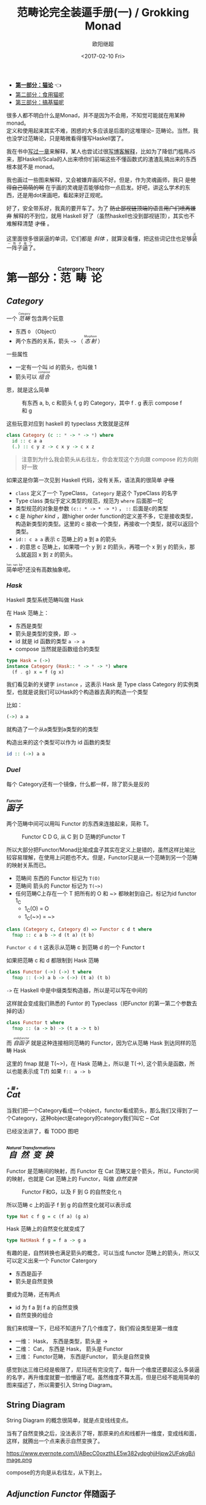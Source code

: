 #+TITLE: 范畴论完全装逼手册(一) / Grokking Monad
#+Date: <2017-02-10 Fri>
#+AUTHOR: 欧阳继超
#+OPTIONS: ^:t
#+MACRO: ruby @@html:<ruby>$1<rt>$2</rt></ruby>@@


- *[[./part1.org][第一部分：猫论]]* 👈
- [[./part2.org][第二部分：食用猫呢]]
- [[./part3.org][第三部分：搞基猫呢]]

很多人都不明白什么是Monad，并不是因为不会用，不知觉可能就在用某种 monad。\\
定义和使用起来其实不难，困惑的大多应该是后面的这堆理论-- 范畴论。当然，我也没学过范畴论，只是略微看得懂写Haskell罢了。

我在书中[[https://book.douban.com/subject/26883736/][写过一章]]来解释，某人也尝试过很[[http://www.ruanyifeng.com/blog/2017/02/fp-tutorial.html][写博客解释]]，比如为了降低门槛用JS来，那Haskell/Scala的人出来喷你们前端这些不懂函数式的渣渣乱搞出来的东西根本就不是 monad。

我也画过一些图来解释，又会被嫌弃画风不好。但是，作为灵魂画师，我只 +是觉得自己萌萌的啊+ 在乎画的灵魂是否能够给你一点启发。好吧，讲这么学术的东西，还是用dot来画吧，看起来好正规呢。

好了，安全带系好，我真的要开车了。为了 +防止鄙视链顶端的语言用户们喷再嫌弃+ 解释的不到位，就用 Haskell 好了（虽然haskell也没到鄙视链顶），其实也不难解释清楚 +才怪+ 。

这里面很多很装逼的单词，它们都是 /斜体/ ，就算没看懂，把这些词记住也足够{{{ruby(装一阵子逼了,买一阵子萌了)}}}。

* COMMENT
#+BEGIN_SRC emacs-lisp
(require 'ob-dot)
#+END_SRC

#+RESULTS:
: ob-dot

* 第一部分：{{{ruby(范畴论,Catergory Theory)}}}
** /Category/
#+INDEX: Catergory
#+INDEX: 范畴

一个 /{{{ruby(范畴,Category)}}}/ 包含两个玩意
- 东西 =O= （Object）
- 两个东西的关系，箭头 =~>= （ /{{{ruby(态射,Morphism)}}}/ ）

一些属性
- 一定有一个叫 id 的箭头，也叫做 1
- 箭头可以 /{{{ruby(组合, compose)}}}/

恩，就是这么简单

#+BEGIN_SRC dot :file images/category.svg :exports results
  digraph {
          label="Category"
          rankdir=RL
          a -> b [label=g]
          b -> c [label=f]
          a -> a [label=id]
          b -> b [label=id]
          c -> c [label=id]
          a -> c [label="f . g"]
  }
#+END_SRC

#+CAPTION: 有东西 a, b, c 和箭头 f, g 的 Category，其中 f . g 表示 compose f 和 g
#+RESULTS:
[[file:images/category.svg]]

这些玩意对应到 haskell 的 typeclass 大致就是这样
#+BEGIN_SRC haskell
class Category (c :: * -> * -> *) where
  id :: c a a
  (.) :: c y z -> c x y -> c x z
#+END_SRC

#+BEGIN_QUOTE
注意到为什么我会箭头从右往左，你会发现这个方向跟 compose 的方向刚好一致
#+END_QUOTE

如果这是你第一次见到 Haskell 代码，没有关系，语法真的很简单 +才怪+
- =class= 定义了一个 TypeClass， =Category= 是这个 TypeClass 的名字
- Type class 类似于定义类型的规范，规范为 =where= 后面那一坨
- 类型规范的对象是参数 ~(c:: * -> * -> *)~ ， =::= 后面是c的类型
- c 是 /higher kind/ ，跟higher order function的定义差不多，它是接收类型，构造新类型的类型。这里的 c 接收一个类型，再接收一个类型，就可以返回个类型。
- ~id:: c a a~ 表示 c 范畴上的 a 到 a 的箭头
- =.= 的意思 c 范畴上，如果喂一个 y 到 z 的箭头，再喂一个 x 到 y 的箭头，那么就返回 x 到 z 的箭头。

{{{ruby(简单吧,hen nan ba)}}}?还没有高数抽象呢。

*** /Hask/
Haskell 类型系统范畴叫做 Hask
#+INDEX: Hask

在 Hask 范畴上：

- 东西是类型
- 箭头是类型的变换，即 =->=
- id 就是 id 函数的类型 =a -> a=
- compose 当然就是函数组合的类型

#+BEGIN_SRC haskell
type Hask = (->)
instance Category (Hask:: * -> * -> *) where
  (f . g) x = f (g x)
#+END_SRC

我们看见新的关键字 =instance= ，这表示 Hask 是 Type class Category 的实例类型，也就是说我们可以Hask的个构造器去真的构造一个类型

比如：
#+BEGIN_SRC haskell
(->) a a
#+END_SRC
就构造了一个从a类型到a类型的的类型

构造出来的这个类型可以作为 id 函数的类型
#+BEGIN_SRC haskell
id :: (->) a a
#+END_SRC

*** /Duel/
每个 Category还有一个镜像，什么都一样，除了箭头是反的

** /{{{ruby(函子, Functor)}}}/
#+INDEX: Functor
#+INDEX: 函子
两个范畴中间可以用叫 Functor 的东西来连接起来，简称 T。

#+BEGIN_SRC dot :file images/functor.svg :exports results
  digraph {

  label="Functor C D T"
  compound=true;
  rankdir=RL
  subgraph cluster_C {
          style=dotted
          label="C"
          a -> a [label=id]
          a -> b [label=g]
          b -> c [label=f]
          a -> c [label="f . g"]
  }
  subgraph cluster_D {
          style=dotted
          label=D
          "T a" -> "T a" [label="T id"]
          "T a" -> "T b" [label="T g"]
          "T b" -> "T c" [label="T f"]
          "T a" -> "T c" [label="T f . g = T f . T g"]
  }

  c ->"G a"[ltail=cluster_C,lhead=cluster_D,label=T]
  }
#+END_SRC

#+CAPTION: Functor C D G, 从 C 到 D 范畴的Functor T
#+RESULTS:
[[file:images/functor.svg]]

所以大部分把Functor/Monad比喻成盒子其实在定义上是错的，虽然这样比喻比较容易理解，在使用上问题也不大。但是，Functor只是从一个范畴到另一个范畴的映射关系而已。

- 范畴间 东西的 Functor 标记为 =T(O)=
- 范畴间 箭头的 Functor 标记为 =T(~>)=
- 任何范畴C上存在一个 T 把所有的 O 和 ~> 都映射到自己，标记为id functor 1_C
  - 1_C(O) = O
  - 1_C(~>) = ~>

#+BEGIN_SRC haskell
class (Category c, Category d) => Functor c d t where
  fmap :: c a b -> d (t a) (t b)
#+END_SRC

=Functor c d t= 这表示从范畴 c 到范畴 d 的一个 Functor t

如果把范畴 c 和 d 都限制到 Hask 范畴

#+BEGIN_SRC haskell
class Functor (->) (->) t where
  fmap :: (->) a b -> (->) (t a) (t b)
#+END_SRC

=->= 在 Haskell 中是中缀类型构造器，所以是可以写在中间的

这样就会变成我们熟悉的 Funtor 的 Typeclass（把Functor 的第一第二个参数去掉的话）
#+BEGIN_SRC haskell
class Functor t where
  fmap :: (a -> b) -> (t a -> t b)
#+END_SRC

而 /{{{ruby(自函子,endofunctor)}}}/ 就是这种连接相同范畴的 Functor，因为它从范畴 Hask 到达同样的范畴 Hask
#+INDEX: endofunctor
#+INDEX: 自函子

这里的 fmap 就是 T(~>)，在 Hask 范畴上，所以是 T(->), 这个箭头是函数，所以也能表示成 T(f) 如果 =f:: a -> b=

** /{{{ruby(Cat, +猫+)}}}/
当我们把一个Category看成一个object，functor看成箭头，那么我们又得到了一个Category，这种object是category的category我们叫它 -- /Cat/

已经没法讲了，看 TODO 图吧

** /{{{ruby(自然变换,Natural Transformations)}}}/
#+INDEX: Natural Transformations
#+INDEX: 自然变换
Functor 是范畴间的映射，而 Functor 在 Cat 范畴又是个箭头，所以，Functor间的映射，也就是 Cat 范畴上的 Functor，叫做 /自然变换/

#+BEGIN_SRC dot :file images/natrual-transformation.svg :exports results
  digraph {
  label="Functor F 到 G 的自然变换"
  compound=true;
  rankdir=RL
  subgraph cluster_C {
          style=dotted
          label="C"
          a -> a [label=id]
          a -> b [label=g]
          b -> c [label=f]
          a -> c [label="f . g"]
  }
  subgraph cluster_D {
          style=dotted
          label=D
          "G a" -> "G a" [label="G id"]
          "G a" -> "G b" [label="G g"]
          "G b" -> "G c" [label="G f"]
          "G a" -> "G c" [label="G f . g = G f . G g"]
          "F a" -> "F a" [label="F id"]
          "F a" -> "F b" [label="F g"]
          "F b" -> "F c" [label="F f"]
          "F a" -> "F c" [label="F f . g = F f . F g"]
  }
  subgraph FunctorCategory {
          style=dotted
          label="Functor Category"
          rank=same;
          functorG [label="G",shape=plaintext,width=0.01, height=0.01];
          functorF [label="F", shape=plaintext, width=0.01, height=0.01];
  }
  functorF -> functorG[label="η"]
  c -> functorG [arrowhead=none]
  c -> functorF [arrowhead=none]
  functorG ->"G a"[ltail=cluster_C,lhead=cluster_D]

  functorF ->"F a"[ltail=cluster_C,lhead=cluster_E]
  }
#+END_SRC

#+CAPTION: Functor F和G，以及 F 到 G 的自然变化 \eta
#+RESULTS:
[[file:images/natrual-transformation.svg]]

所以范畴 c 上的函子 f 到 g 的自然变化就可以表示成
#+BEGIN_SRC haskell
type Nat c f g = c (f a) (g a)
#+END_SRC

Hask 范畴上的自然变化就变成了
#+BEGIN_SRC haskell
type NatHask f g = f a -> g a
#+END_SRC

有趣的是，自然转换也满足箭头的概念，可以当成 functor 范畴上的箭头，所以又可以定义出来一个 Functor Catergory

- 东西是函子
- 箭头是自然变换

要成为范畴，还有两点
- id 为 f a 到 f a 的自然变换
- 自然变换的组合

#+BEGIN_SRC dot :file images/functor-category.svg :exports results
digraph FunctorCategory {
          style=dotted
          label="Functor Category"
          rank=same;
          functorG [label="G",shape=plaintext,width=0.01, height=0.01];
          functorF [label="F", shape=plaintext, width=0.01, height=0.01];
functorF -> functorG[label="η"]
  }
#+END_SRC

#+RESULTS:
[[file:images/functor-category.svg]]

我们来梳理一下，已经不知道升了几个维度了，我们假设类型是第一维度
- 一维： Hask， 东西是类型，箭头是 ->
- 二维： Cat， 东西是 Hask， 箭头是 Functor
- 三维： Functor范畴， 东西是Functor， 箭头是自然变换

感觉到达三维已经是极限了，尼玛还有完没完了，每升一个维度还要起这么多装逼的名字，再升维度就要一脸懵逼了呢。虽然维度不算太高，但是已经不能用简单的图来描述了，所以需要引入 String Diagram。

** String Diagram

String Diagram 的概念很简单，就是点变线线变点。

当有了自然变换之后，没法表示了呀，那原来的点和线都升一维度，变成线和面，这样，就腾出一个点来表示自然变换了。

#+CAPTION: String Diagram：自然变换是点，Functor是线，范畴是面
https://www.evernote.com/l/ABecC0oxzthLE5w382ydpghjjHjpw2UFqkgB/image.png

compose的方向是从右往左，从下到上。

** /Adjunction Functor/ 伴随函子
#+INDEX: Adjunction Functor
范畴C和D直接有来有回的函子，为什么要介绍这个，因为它直接可以推出 Monad

让我们来看看什么叫有来回。

https://www.evernote.com/l/ABdLVPGwUI5FX4WJpCP26KQ4tjuQBYzbk3MB/image.png

其中：

- 一个范畴 C 可以通过函子 G 到 D，再通过函子 F 回到 C，那么 F 和 G 就是伴随函子。
- \eta 是 GF 到 1_D 的自然变换
- \epsilon 是 1_C 到 FG 的自然变换

同时根据同构的定义，G 与 F 是 /同构/ 的。
#+INDEX: isomorphic
#+INDEX: 同构

同构指的是若是有
#+BEGIN_SRC haskell
f :: a -> b
f':: b -> a
#+END_SRC
那么 f 与 f' 同构，因为 f . f' = id = f' . f

伴随函子的 FG 组合是 C 范畴的 id 函子 F . G = 1_c

#+CAPTION: 伴随函子的两个Functor组合, 左侧为 F \eta, 右侧为 \epsilon F
https://www.evernote.com/l/ABd_ole4GrRMGJ82dcTN4Du4x0b1CShrinsB/image.png

Functor 不仅横着可以组合，竖着(自然变换维度)也是可以组合的，因为自然变换是 Functor 范畴的箭头。

#+CAPTION: F \eta . \epsilon F  = F
https://www.evernote.com/l/ABcPa4yf4XpENptngB9xFoJRfHffZ8GPtIoB/image.png

当到组合 F \eta . \epsilon F 得到一个弯弯曲曲的 F 时，我们可以拽着F的两段一拉，就得到了直的 F。

String Diagram 神奇的地方是所有线都可以拉上下两端，这个技巧非常有用，在之后的单子推导还需要用到。

** 从伴随函子到 {{{ruby(单子, Monad)}}}
有了伴随函子，很容易推出单子，让我们先来看看什么是单子

- 首先，它是一个 endofunctor T
- 有一个从 i_c 到 T 的自然变化 \eta (eta)
- 有一个从 T^2 到 T 的自然变化 \mu (mu)

https://www.evernote.com/l/ABexO3KphElMrZ_5scYTDxjOelA5cigrHCoB/image.png

#+BEGIN_SRC haskell
class Endofunctor c t => Monad c t where
  eta :: c a (t a)
  mu  :: c (t (t a)) (t a)
#+END_SRC

同样，把 c = Hask 替换进去，就得到更类似我们 Haskell 中 Monad 的定义
#+BEGIN_SRC haskell
class Endofunctor m => Monad m where
  eta :: a -> (m a)
  mu :: m m a -> m a
#+END_SRC

要推出单子的 \eta 变换，只需要让 FG = T
#+CAPTION: 伴随函子的 \epsilon 就是单子的 \eta
https://www.evernote.com/l/ABfg4vXk8DJGRZGPRv6A_ifmOykudKxqyqUB/image.png

同样的，当 FG = T, F \eta G 就可以变成 \mu
#+CAPTION: 伴随函子的 F \eta G 是函子的 \mu
https://www.evernote.com/l/ABf_3PObVKVLI4xOK9ijFcnC0hZ29TJIZVsB/image.png

*** 三角等式

三角等式是指 \mu . T \eta = T = \mu . \eta T

要推出三角等式只需要组合 F \eta G 和 \epsilon F G
#+CAPTION: F \eta G  . \epsilon F G = F G
https://www.evernote.com/l/ABemC0HnOQ1PIpiI6Y-34nEm4CSoITFuB64B/image.png

#+CAPTION: F \eta G  . \epsilon F G= F G 对应到Monad就是 \mu . \eta T = T
https://www.evernote.com/l/ABePUH_43tVLgJJ8y4QNKhr10UnxWlWnpI0B/image.png

换到代码上来说
#+BEGIN_SRC haskell
  class Endofunctor m => Monad m where
    (mu . eta) m = m
#+END_SRC

同样的，左右翻转也成立

#+CAPTION: F \eta G . F G \epsilon = F G
https://www.evernote.com/l/ABfdt-llk4dKvY94Pqn5fZFlRt5B9qwii6UB/image.png

#+CAPTION: F \eta G . F G \epsilon = F G 对应到 Monad是 \mu . T \eta = T
https://www.evernote.com/l/ABcG2YoCCNdHd7pdFViyMBMli12foiuBIsAB/image.png

T \eta 就是 fmap eta
#+BEGIN_SRC haskell
    (mu . fmap eta) m = m
#+END_SRC

如果把 ~mu . fmap~ 写成 ~>>=~ , 就有了

#+BEGIN_SRC haskell
m >>= eta = m
#+END_SRC

*** 结合律

单子另一大定律是结合律，让我们从伴随函子推起

假设我们现在有函子 F \eta G 和 函子 F \eta G F G, compose 起来会变成  F \eta G . F \eta G F G
https://www.evernote.com/l/ABfsS4KBjE1Gbrd8AouQJeBVc9u_sqBUzPwB/image.png

用 F G = T ， F \eta G = \mu 代换那么就得到了单子的 \mu . \mu T
https://www.evernote.com/l/ABc_scvfquxHhKZZ6I51i1hL3f5Oe382IZ0B/image.png

当组合 F \eta G 和 F G F \mu G 后，会得到一个镜像的图
https://www.evernote.com/l/ABcsGipPc8BFL7Yp9NuCfUQQ3W0JntC7JDcB/image.png

对应到单子的 \mu . T \mu
https://www.evernote.com/l/ABdRAkfmbjJMHZNeSNxzc_r2bgeq2MNKrC8B/image.png

结合律是说 \mu . \mu T = \mu . T \mu , 即图左右翻转结果是相等的，为什么呢？看单子的String Diagram 不太好看出来，我们来看伴随函子

如果把左图的左边的 \mu 往上挪一点，右边的 \mu 往下挪一点，是不是跟右图就一样了
https://www.evernote.com/l/ABcv0axE5alKiZupUL2SyhrALuS-4DyBfQAB/image.png

结合律反映到代码中就是
#+BEGIN_SRC haskell
mu . fmap mu = mu . mu
#+END_SRC

代码很难看出结合在哪里，因为正常的结合律应该是这样的 (1+2)+3 = 1+(2+3)，但是不想加法的维度不一样，这里说的是自然变换维度的结合，可以通过String Diagram 很清楚的看见结合的过程，即 \mu 左边的两个T和先 \mu 右边两个 T 是相等的。

** Yoneda lemma / +米田共+ 米田引理
#+INDEX: 米田引理
#+INDEX: Yoneda Lemma

米田引理是说所有Functor =f a= 一定存在 embed 和 unembed，使得 =f a= 和 =(a -> b) -> F b= isomorphic 同构

haskell还要先打开 RankNTypes 的 feature

#+BEGIN_SRC haskell
{-# LANGUAGE RankNTypes #-}

embed :: Functor f => f a -> (forall b . (a -> b) -> f b)
embed x f = fmap f x

unembed :: Functor f => (forall b . (a -> b) -> f b) -> f a
unembed f = f id
#+END_SRC

embed 可以把 functor =f a= 变成 =(a -> b) -> f b=

unembed 是反过来， =(a -> b) -> f b= 变成 =f a=

上个图就明白了
#+BEGIN_SRC dot :file images/yoneda-lemma.svg  :exports results
    digraph {
            rankdir=RL
            newrank=true;
            compound=true;
            subgraph cluster_C {
                  0[style=invis,shape=point,height=0,margin=0];
                    style=dotted
                    label=C
                    a;b;
                    a -> b
            }



            subgraph cluster_D {
                  1[style=invis, shape=point,height=0,margin=0];
                    style=dotted
                    label=D
                    "F a" -> "F b"
            }
            edge[constraint=false, style=solid];
            0 -> 1[ltail=cluster_C, lhead=cluster_D, label=F]
            // a -> F [ltail=cluster_C,arrowhead=none]
            // F ->"F a"[lhead=cluster_D]
            {rank=same;a;"F a"}
    }
#+END_SRC

#+CAPTION: 也就是说，图中无论知道a->b 再加上任意一个 F x，都能推出另外一个 F
#+RESULTS:
[[file:images/yoneda-lemma.svg]]

*** Rank N Type
#+INDEX: Arbitrary-rank polymorphism
#+INDEX: Rank N Type
- Monomorphic Rank 0 / 0级单态: t
- Polymorphic Rank 1 / 1级 +变态+ 多态: forall a. a -> t
- Polymorphic Rank 2 / 2级多态: (forall a. a -> t) -> t
- Polymorphic Rank 3 / 3级多态: ((forall a. a -> t) -> t) -> t

看rank几只要数左边 forall 的括号嵌套层数就好了

一级多态锁定全部类型变化中的类型a

二级多态可以分别确定 a -> t 这个函数的类型多态

比如
#+BEGIN_SRC haskell
rank2 :: (forall a. a -> a) -> (Bool, Char)
rank2 f = (f True, f 'a')
#+END_SRC

- f 在 =f True= 时类型 =Boolean -> Boolean= 是符合 =forall a. a->a= 的
- 在 =f 'a'= 时类型是 =Char -> Char= 也符合 =forall a. a->a=

但是到 rank1 类型系统就懵逼了
#+BEGIN_SRC haskell
rank1 :: forall a. (a -> a) -> (Bool, Char)
rank1 f = (f True, f 'a')
#+END_SRC
f 在 =f True= 是确定 a 是 Boolean，在rank1多态是时就确定了 =a->a= 的类型一定是 =Boolean -> Boolean=

所以到 =f 'a'= 类型就挂了。

** /Kleisli Catergory/
#+INDEX: Kleisi Catergory

#+BEGIN_SRC dot :file images/kleisli.svg :exports results
      digraph g {
              rankdir="RL";
              edge[style=invis];

              { rank=same;
                      0 [style = invis, shape=point];
                      01 [style = invis,shape=point];
                      02 [style=invis,shape=point];
                      0 -> 01 -> 02;
              }

              subgraph clusterA {
                      style=dotted
                      "a" -> "b" -> "c";
                      "a" -> "b" [label="g'", constraint=false, style=solid];
                      "b" -> "c" [label="f'", constraint=false, style=solid];
              }
              subgraph clusterB {
                      style=dotted
                      "T a" -> "T b" -> "T c";
                      "T a" -> "T b" [label="T g'", constraint=false, style=solid];
                      "T b" -> "T c" [label="T f'", constraint=false, style=solid];
              }

              subgraph clusterC {
                      style=dotted
                      "T T a" -> "T T b" -> "T T c";
                      "T T a" -> "T T b" [label="T T g'", constraint=false, style=solid];
                      "T T b" -> "T T c" [label="T T f'", constraint=false, style=solid];
              }


              0 -> a;
              01 -> "T a";
              02 -> "T T a";

              // edges between clusters
              edge[constraint=false, style=solid];
              a -> "T b"[label=g, color=blue, fontcolor=blue];
              a -> "T c" [label="f <=< g", style=dashed, color=blue, fontcolor=blue]
              "b" -> "T c"[label=f,color=blue,fontcolor=blue];
              "T b" -> "T T c"[label="T f", color=purple, fontcolor=purple];
              "T T c" -> "T c" [label="μ", style=dashed, color=purple];
              c -> "T c" [label="η", style=dashed]
              "T b" -> "T c" [label="μ . T f (>>= f)", style=dashed, color=blue,fontcolor=blue]


      }
#+END_SRC

#+CAPTION: 注意观察大火箭 <=< 的轨迹（不知道dot为什么会把这根线搞这么又弯又骚的） 和 >>= 。所以 Kleisli 其实就是斜着走的一个范畴，但是 >>= 把它硬生生掰 +弯+ 直了。
#+RESULTS:
[[file:images/kleisli.svg]]

Functor 的 Catergory 叫做 Functor Catergory，因为有箭头 -- 自然变换。Monad 也可以定义出来一个 Catergory（当然由于Monad是 Endofunctor，所以他也可以是 自函子范畴），叫做 Kleisli Catergory，那么 Kleisli 的箭头是什么？

我们看定义，Kleisli Catergory
1. 箭头是 Kleisli 箭头 =a -> T b=
2. 东西就是c范畴中的东西. 因为 a 和 b 都是 c 范畴上的， 由于T是自函子，所以 T b 也是 c 范畴的

看到图上的 {{{ruby(T f, fmap f)}}} 和 \mu 了没？

#+BEGIN_SRC haskell
f :: b -> T c
fmap f :: T b -> T^2 c
mu :: T^2 c -> T c
#+END_SRC

紫色的箭头连起来（compose）就是 T f'，所以, 
#+BEGIN_SRC haskell
tb >>= f = mu . fmap f tb
#+END_SRC

大火箭则是蓝色箭头的组合 
#+BEGIN_SRC haskel
(f <=< g) = mu . T f . g = mu . fmap f . g
#+END_SRC

而且大火箭就是 Kleisli 范畴的 compose

#+BEGIN_SRC haskell
(<=<) :: Monad T => (b -> T c) -> (a -> T b) -> (a -> T c)
#+END_SRC

** Summary
第一部分理论部分都讲完了， 如果你读到这里还没有被这些{{{ruby(吊炸天,乱七八糟)}}}的概念搞daze，接下来可以看看它到底跟我们编程有鸟关系呢？第二部分将介绍这些概念产生的一些实用的monad

- 👉 [[./part2.org][第二部分：{{{ruby(食用猫呢, Practical Monads)}}}]]
- [[./part3.org][第三部分：{{{ruby(搞基猫呢, Advanced Monads)}}}]]

当然我还没空全部写完，如果有很多人{{{ruby(预定,只要998)}}} Gumroad 上的 @@html: <script src="https://gumroad.com/js/gumroad.js"></script><a class="gumroad-button" href="https://gum.co/grokking-monad" target="_blank">Grokking Monad</a>@@ 电子书的话，我可能会稍微写得快一些。毕竟，写了也没人感兴趣也怪浪费时间的。不过，我猜也没几个人能看到这一行，就当是自言自语吧，怎么突然觉得自己好分裂。

